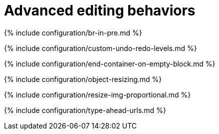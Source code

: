 = Advanced editing behaviors
:description: Learn about some edge case editor behavior.
:description_short:
:title_nav: Advanced editing options

{% include configuration/br-in-pre.md %}

{% include configuration/custom-undo-redo-levels.md %}

{% include configuration/end-container-on-empty-block.md %}

{% include configuration/object-resizing.md %}

{% include configuration/resize-img-proportional.md %}

{% include configuration/type-ahead-urls.md %}
